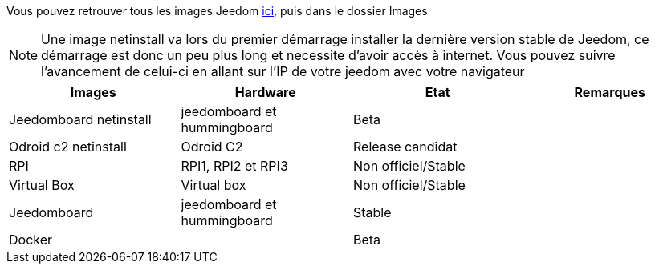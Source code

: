 Vous pouvez retrouver tous les images Jeedom link:https://app.box.com/s/ijyxkntjjip9x4oue2xqdi53r4sh8ent[ici], puis dans le dossier Images

[NOTE]
Une image netinstall va lors du premier démarrage installer la dernière version stable de Jeedom, ce démarrage est donc un peu plus long et necessite d'avoir accès à internet. Vous pouvez suivre l'avancement de celui-ci en allant sur l'IP de votre jeedom avec votre navigateur

[cols="4*", options="header"] 
|===
|Images|Hardware|Etat|Remarques
|Jeedomboard netinstall|jeedomboard et hummingboard|Beta|
|Odroid c2 netinstall|Odroid C2| Release candidat|
|RPI|RPI1, RPI2 et RPI3|Non officiel/Stable|
|Virtual Box|Virtual box|Non officiel/Stable|
|Jeedomboard|jeedomboard et hummingboard|Stable|
|Docker||Beta|
|===
